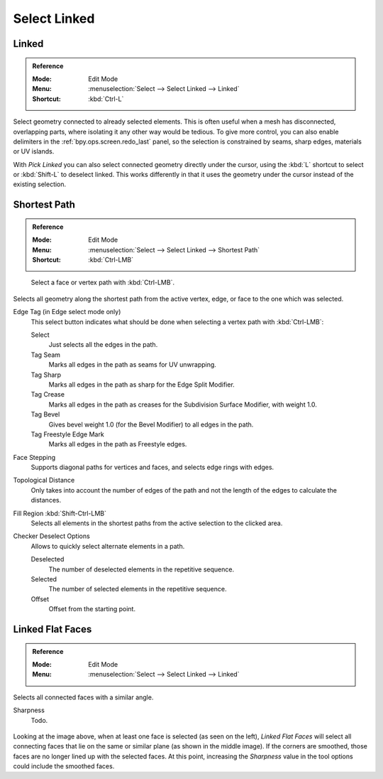 
*************
Select Linked
*************

.. _bpy.ops.mesh.select_linked:

Linked
======

.. admonition:: Reference
   :class: refbox

   :Mode:      Edit Mode
   :Menu:      :menuselection:`Select --> Select Linked --> Linked`
   :Shortcut:  :kbd:`Ctrl-L`

Select geometry connected to already selected elements.
This is often useful when a mesh has disconnected, overlapping parts,
where isolating it any other way would be tedious.
To give more control, you can also enable delimiters in the :ref:`bpy.ops.screen.redo_last` panel,
so the selection is constrained by seams, sharp edges, materials or UV islands.

With *Pick Linked* you can also select connected geometry directly under the cursor,
using the :kbd:`L` shortcut to select or :kbd:`Shift-L` to deselect linked.
This works differently in that it uses the geometry under the cursor instead of the existing selection.


.. _bpy.ops.mesh.shortest_path_select:

Shortest Path
=============

.. admonition:: Reference
   :class: refbox

   :Mode:      Edit Mode
   :Menu:      :menuselection:`Select --> Select Linked --> Shortest Path`
   :Shortcut:  :kbd:`Ctrl-LMB`

.. figure:: /images/modeling_meshes_selecting_linked_shortest-path.png

   Select a face or vertex path with :kbd:`Ctrl-LMB`.

Selects all geometry along the shortest path from
the active vertex, edge, or face to the one which was selected.

Edge Tag (in Edge select mode only)
   This select button indicates what should be done when selecting a vertex path with :kbd:`Ctrl-LMB`:

   Select
      Just selects all the edges in the path.
   Tag Seam
      Marks all edges in the path as seams for UV unwrapping.
   Tag Sharp
      Marks all edges in the path as sharp for the Edge Split Modifier.
   Tag Crease
      Marks all edges in the path as creases for the Subdivision Surface Modifier, with weight 1.0.
   Tag Bevel
      Gives bevel weight 1.0 (for the Bevel Modifier) to all edges in the path.
   Tag Freestyle Edge Mark
      Marks all edges in the path as Freestyle edges.

Face Stepping
   Supports diagonal paths for vertices and faces, and
   selects edge rings with edges.
Topological Distance
   Only takes into account the number of edges of the path and
   not the length of the edges to calculate the distances.
Fill Region :kbd:`Shift-Ctrl-LMB`
   Selects all elements in the shortest paths from the active selection to the clicked area.
Checker Deselect Options
   Allows to quickly select alternate elements in a path.

   Deselected
      The number of deselected elements in the repetitive sequence.
   Selected
      The number of selected elements in the repetitive sequence.
   Offset
      Offset from the starting point.


.. _bpy.ops.mesh.faces_select_linked_flat:

Linked Flat Faces
=================

.. admonition:: Reference
   :class: refbox

   :Mode:      Edit Mode
   :Menu:      :menuselection:`Select --> Select Linked --> Linked`

Selects all connected faces with a similar angle.

Sharpness
   Todo.

.. figure:: /images/modeling_meshes_selecting_linked_flat-faces.png

Looking at the image above, when at least one face is selected (as seen on the left),
*Linked Flat Faces* will select all connecting faces that lie
on the same or similar plane (as shown in the middle image).
If the corners are smoothed, those faces are no longer lined up with the selected faces.
At this point, increasing the *Sharpness* value in the tool options could include the smoothed faces.
